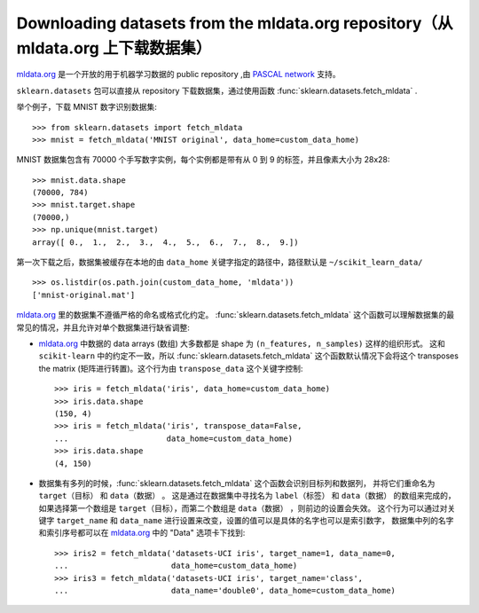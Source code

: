 ..
    For doctests:

    >>> import numpy as np
    >>> import os

.. _mldata:

Downloading datasets from the mldata.org repository（从 mldata.org 上下载数据集）
===================================================

`mldata.org <http://mldata.org>`_ 是一个开放的用于机器学习数据的 public repository ,由 `PASCAL network <http://www.pascal-network.org>`_ 支持。

``sklearn.datasets`` 包可以直接从 repository 下载数据集，通过使用函数 :func:`sklearn.datasets.fetch_mldata` .

举个例子，下载 MNIST 数字识别数据集::

  >>> from sklearn.datasets import fetch_mldata
  >>> mnist = fetch_mldata('MNIST original', data_home=custom_data_home)

MNIST 数据集包含有 70000 个手写数字实例，每个实例都是带有从 0 到 9 的标签，并且像素大小为 28x28::

  >>> mnist.data.shape
  (70000, 784)
  >>> mnist.target.shape
  (70000,)
  >>> np.unique(mnist.target)
  array([ 0.,  1.,  2.,  3.,  4.,  5.,  6.,  7.,  8.,  9.])

第一次下载之后，数据集被缓存在本地的由 ``data_home`` 关键字指定的路径中，路径默认是 ``~/scikit_learn_data/`` ::

  >>> os.listdir(os.path.join(custom_data_home, 'mldata'))
  ['mnist-original.mat']

`mldata.org <http://mldata.org>`_ 里的数据集不遵循严格的命名或格式化约定。
:func:`sklearn.datasets.fetch_mldata` 这个函数可以理解数据集的最常见的情况，并且允许对单个数据集进行缺省调整:

* `mldata.org <http://mldata.org>`_ 中数据的 data arrays (数组) 大多数都是 shape 为 ``(n_features, n_samples)`` 这样的组织形式。
  这和 ``scikit-learn`` 中的约定不一致，所以 :func:`sklearn.datasets.fetch_mldata` 这个函数默认情况下会将这个 transposes the matrix (矩阵进行转置)。这个行为由 ``transpose_data`` 这个关键字控制::

    >>> iris = fetch_mldata('iris', data_home=custom_data_home)
    >>> iris.data.shape
    (150, 4)
    >>> iris = fetch_mldata('iris', transpose_data=False,
    ...                     data_home=custom_data_home)
    >>> iris.data.shape
    (4, 150)

* 数据集有多列的时候，:func:`sklearn.datasets.fetch_mldata` 这个函数会识别目标列和数据列，
  并将它们重命名为 ``target（目标）`` 和 ``data（数据）`` 。
  这是通过在数据集中寻找名为 ``label（标签）`` 和 ``data（数据）`` 的数组来完成的，
  如果选择第一个数组是 ``target（目标）``，而第二个数组是 ``data（数据）`` ，则前边的设置会失效。
  这个行为可以通过对关键字 ``target_name`` 和 ``data_name`` 进行设置来改变，设置的值可以是具体的名字也可以是索引数字，
  数据集中列的名字和索引序号都可以在 `mldata.org <http://mldata.org>`_ 中的 "Data" 选项卡下找到::

    >>> iris2 = fetch_mldata('datasets-UCI iris', target_name=1, data_name=0,
    ...                      data_home=custom_data_home)
    >>> iris3 = fetch_mldata('datasets-UCI iris', target_name='class',
    ...                      data_name='double0', data_home=custom_data_home)
